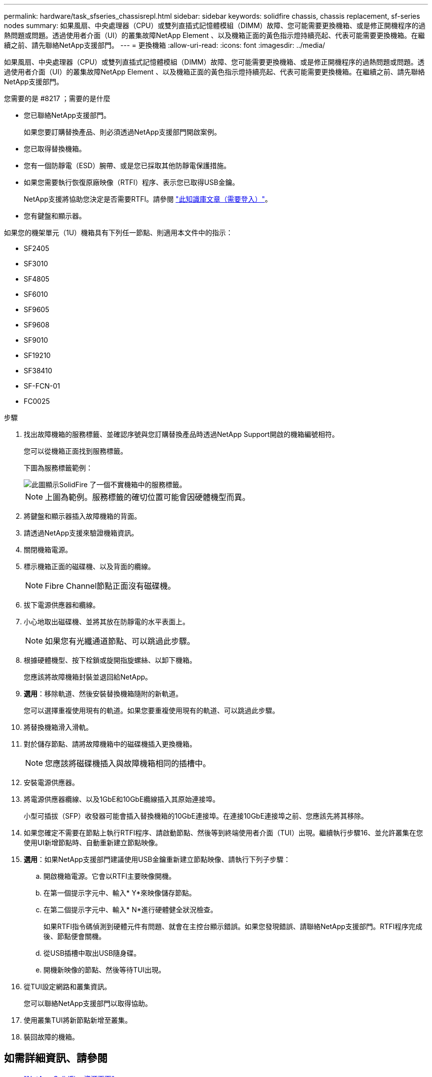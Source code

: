 ---
permalink: hardware/task_sfseries_chassisrepl.html 
sidebar: sidebar 
keywords: solidfire chassis, chassis replacement, sf-series nodes 
summary: 如果風扇、中央處理器（CPU）或雙列直插式記憶體模組（DIMM）故障、您可能需要更換機箱、或是修正開機程序的過熱問題或問題。透過使用者介面（UI）的叢集故障NetApp Element 、以及機箱正面的黃色指示燈持續亮起、代表可能需要更換機箱。在繼續之前、請先聯絡NetApp支援部門。 
---
= 更換機箱
:allow-uri-read: 
:icons: font
:imagesdir: ../media/


[role="lead"]
如果風扇、中央處理器（CPU）或雙列直插式記憶體模組（DIMM）故障、您可能需要更換機箱、或是修正開機程序的過熱問題或問題。透過使用者介面（UI）的叢集故障NetApp Element 、以及機箱正面的黃色指示燈持續亮起、代表可能需要更換機箱。在繼續之前、請先聯絡NetApp支援部門。

.您需要的是 #8217 ；需要的是什麼
* 您已聯絡NetApp支援部門。
+
如果您要訂購替換產品、則必須透過NetApp支援部門開啟案例。

* 您已取得替換機箱。
* 您有一個防靜電（ESD）腕帶、或是您已採取其他防靜電保護措施。
* 如果您需要執行恢復原廠映像（RTFI）程序、表示您已取得USB金鑰。
+
NetApp支援將協助您決定是否需要RTFI。請參閱 https://kb.netapp.com/Advice_and_Troubleshooting/Hybrid_Cloud_Infrastructure/NetApp_HCI/How_to_create_an_RTFI_key_to_re-image_a_SolidFire_storage_node["此知識庫文章（需要登入）"]。

* 您有鍵盤和顯示器。


如果您的機架單元（1U）機箱具有下列任一節點、則適用本文件中的指示：

* SF2405
* SF3010
* SF4805
* SF6010
* SF9605
* SF9608
* SF9010
* SF19210
* SF38410
* SF-FCN-01
* FC0025


.步驟
. 找出故障機箱的服務標籤、並確認序號與您訂購替換產品時透過NetApp Support開啟的機箱編號相符。
+
您可以從機箱正面找到服務標籤。

+
下圖為服務標籤範例：

+
image::../media/sf_series_chassis_service_tag.gif[此圖顯示SolidFire 了一個不實機箱中的服務標籤。]

+

NOTE: 上圖為範例。服務標籤的確切位置可能會因硬體機型而異。

. 將鍵盤和顯示器插入故障機箱的背面。
. 請透過NetApp支援來驗證機箱資訊。
. 關閉機箱電源。
. 標示機箱正面的磁碟機、以及背面的纜線。
+

NOTE: Fibre Channel節點正面沒有磁碟機。

. 拔下電源供應器和纜線。
. 小心地取出磁碟機、並將其放在防靜電的水平表面上。
+

NOTE: 如果您有光纖通道節點、可以跳過此步驟。

. 根據硬體機型、按下栓鎖或旋開指旋螺絲、以卸下機箱。
+
您應該將故障機箱封裝並退回給NetApp。

. *選用*：移除軌道、然後安裝替換機箱隨附的新軌道。
+
您可以選擇重複使用現有的軌道。如果您要重複使用現有的軌道、可以跳過此步驟。

. 將替換機箱滑入滑軌。
. 對於儲存節點、請將故障機箱中的磁碟機插入更換機箱。
+

NOTE: 您應該將磁碟機插入與故障機箱相同的插槽中。

. 安裝電源供應器。
. 將電源供應器纜線、以及1GbE和10GbE纜線插入其原始連接埠。
+
小型可插拔（SFP）收發器可能會插入替換機箱的10GbE連接埠。在連接10GbE連接埠之前、您應該先將其移除。

. 如果您確定不需要在節點上執行RTFI程序、請啟動節點、然後等到終端使用者介面（TUI）出現。繼續執行步驟16、並允許叢集在您使用UI新增節點時、自動重新建立節點映像。
. *選用*：如果NetApp支援部門建議使用USB金鑰重新建立節點映像、請執行下列子步驟：
+
.. 開啟機箱電源。它會以RTFI主要映像開機。
.. 在第一個提示字元中、輸入* Y*來映像儲存節點。
.. 在第二個提示字元中、輸入* N*進行硬體健全狀況檢查。
+
如果RTFI指令碼偵測到硬體元件有問題、就會在主控台顯示錯誤。如果您發現錯誤、請聯絡NetApp支援部門。RTFI程序完成後、節點便會關機。

.. 從USB插槽中取出USB隨身碟。
.. 開機新映像的節點、然後等待TUI出現。


. 從TUI設定網路和叢集資訊。
+
您可以聯絡NetApp支援部門以取得協助。

. 使用叢集TUI將新節點新增至叢集。
. 裝回故障的機箱。




== 如需詳細資訊、請參閱

* https://www.netapp.com/data-storage/solidfire/documentation/["NetApp SolidFire 資源頁面"^]
* https://docs.netapp.com/sfe-122/topic/com.netapp.ndc.sfe-vers/GUID-B1944B0E-B335-4E0B-B9F1-E960BF32AE56.html["先前版本的NetApp SolidFire 產品及元素產品文件"^]

